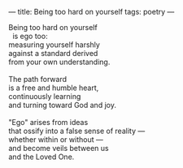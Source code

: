 :PROPERTIES:
:ID:       D79FA834-E7C5-4452-A4ED-1317A149CB05
:SLUG:     being-too-hard
:END:
---
title: Being too hard on yourself
tags: poetry
---

#+BEGIN_VERSE
Being too hard on yourself
  is ego too:
measuring yourself harshly
against a standard derived
from your own understanding.

The path forward
is a free and humble heart,
continuously learning
and turning toward God and joy.

"Ego" arises from ideas
that ossify into a false sense of reality ---
whether within or without ---
and become veils between us
and the Loved One.
#+END_VERSE
